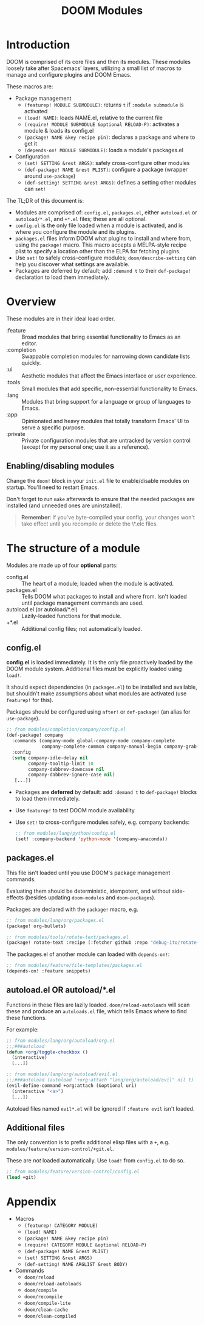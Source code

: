 #+TITLE: DOOM Modules

* Table of Contents :TOC:noexport:
- [[#introduction][Introduction]]
- [[#overview][Overview]]
  - [[#enablingdisabling-modules][Enabling/disabling modules]]
- [[#the-structure-of-a-module][The structure of a module]]
  - [[#configel][config.el]]
  - [[#packagesel][packages.el]]
  - [[#autoloadel-or-autoloadel][autoload.el OR autoload/*.el]]
  - [[#additional-files][Additional files]]
- [[#appendix][Appendix]]

* Introduction
DOOM is comprised of its core files and then its modules. These modules loosely take after Spacemacs' layers, utilizing a small list of macros to manage and configure plugins and DOOM Emacs.

These macros are:

+ Package management
  + ~(featurep! MODULE SUBMODULE)~: returns =t= if =:module submodule= is activated
  + ~(load! NAME)~: loads NAME.el, relative to the current file
  + ~(require! MODULE SUBMODULE &optional RELOAD-P)~: activates a module & loads its config.el
  + ~(package! NAME &key recipe pin)~: declares a package and where to get it
  + ~(depends-on! MODULE SUBMODULE)~: loads a module's packages.el
+ Configuration
  + ~(set! SETTING &rest ARGS)~: safely cross-configure other modules
  + ~(def-package! NAME &rest PLIST)~: configure a package (wrapper around ~use-package~)
  + ~(def-setting! SETTING &rest ARGS)~: defines a setting other modules can ~set!~

The TL;DR of this document is:

+ Modules are comprised of: =config.el=, =packages.el=, either =autoload.el= or =autoload/*.el=, and =+*.el= files; these are all optional.
+ =config.el= is the only file loaded when a module is activated, and is where you configure the module and its plugins.
+ =packages.el= files inform DOOM what plugins to install and where from, using the ~package!~ macro. This macro accepts a MELPA-style recipe plist to specify a location other than the ELPA for fetching plugins.
+ Use ~set!~ to safely cross-configure modules; ~doom/describe-setting~ can help you discover what settings are available.
+ Packages are deferred by default; add ~:demand t~ to their ~def-package!~ declaration to load them immediately.

* Overview
These modules are in their ideal load order.

+ :feature :: Broad modules that bring essential functionality to Emacs as an editor.
+ :completion :: Swappable completion modules for narrowing down candidate lists quickly.
+ :ui :: Aesthetic modules that affect the Emacs interface or user experience.
+ :tools :: Small modules that add specific, non-essential functionality to Emacs.
+ :lang :: Modules that bring support for a language or group of languages to Emacs.
+ :app :: Opinionated and heavy modules that totally transform Emacs' UI to serve a specific purpose.
+ :private :: Private configuration modules that are untracked by version control (except for my personal one; use it as a reference).

** Enabling/disabling modules
Change the ~doom!~ block in your ~init.el~ file to enable/disable modules on startup. You'll need to restart Emacs.

Don't forget to run ~make~ afterwards to ensure that the needed packages are installed (and unneeded ones are uninstalled).

#+begin_quote
*Remember*: if you've byte-compiled your config, your changes won't take effect
until you recompile or delete the \*.elc files.
#+end_quote

* The structure of a module
Modules are made up of four *optional* parts:

+ config.el :: The heart of a module; loaded when the module is activated.
+ packages.el :: Tells DOOM what packages to install and where from. Isn't loaded until package management commands are used.
+ autoload.el (or autoload/*.el) :: Lazily-loaded functions for that module.
+ +*.el :: Additional config files; not automatically loaded.

** config.el
*config.el* is loaded immediately. It is the only file proactively loaded by the DOOM module system. Additional files must be explicitly loaded using ~load!~.

It should expect dependencies (in =packages.el=) to be installed and available, but shouldn't make assumptions about what modules are activated (use ~featurep!~ for this).

Packages should be configured using ~after!~ or ~def-package!~ (an alias for ~use-package~).

#+BEGIN_SRC emacs-lisp
;; from modules/completion/company/config.el
(def-package! company
  :commands (company-mode global-company-mode company-complete
             company-complete-common company-manual-begin company-grab-line)
  :config
  (setq company-idle-delay nil
        company-tooltip-limit 10
        company-dabbrev-downcase nil
        company-dabbrev-ignore-case nil)
   [...])
#+END_SRC

+ Packages are *deferred* by default: add ~:demand t~ to ~def-package!~ blocks to load them immediately.
+ Use ~featurep!~ to test DOOM module availability
+ Use ~set!~ to cross-configure modules safely, e.g. company backends:

  #+BEGIN_SRC emacs-lisp
;; from modules/lang/python/config.el
(set! :company-backend 'python-mode '(company-anaconda))
#+END_SRC

** packages.el
This file isn't loaded until you use DOOM's package management commands.

Evaluating them should be deterministic, idempotent, and without side-effects (besides updating ~doom-modules~ and ~doom-packages~).

Packages are declared with the ~package!~ macro, e.g.

#+BEGIN_SRC emacs-lisp
;; from modules/lang/org/packages.el
(package! org-bullets)

;; from modules/tools/rotate-text/packages.el
(package! rotate-text :recipe (:fetcher github :repo "debug-ito/rotate-text.el"))
#+END_SRC

The packages.el of another module can loaded with ~depends-on!~:

#+BEGIN_SRC emacs-lisp
;; from modules/feature/file-templates/packages.el
(depends-on! :feature snippets)
#+END_SRC

** autoload.el OR autoload/*.el
Functions in these files are lazily loaded. ~doom/reload-autoloads~ will scan these and produce an =autoloads.el= file, which tells Emacs where to find these functions.

For example:

#+BEGIN_SRC emacs-lisp
;; from modules/lang/org/autoload/org.el
;;;###autoload
(defun +org/toggle-checkbox ()
  (interactive)
  [...])

;; from modules/lang/org/autoload/evil.el
;;;###autoload (autoload '+org:attach "lang/org/autoload/evil" nil t)
(evil-define-command +org:attach (&optional uri)
  (interactive "<a>")
  [...])
#+END_SRC

Autoload files named ~evil*.el~ will be ignored if =:feature evil= isn't loaded.

** Additional files
The only convention is to prefix additional elisp files with a =+=, e.g.
=modules/feature/version-control/+git.el=.

These are /not/ loaded automatically. Use ~load!~ from ~config.el~ to do so.

#+BEGIN_SRC emacs-lisp
;; from modules/feature/version-control/config.el
(load +git)
#+END_SRC

* Appendix
+ Macros
  + ~(featurep! CATEGORY MODULE)~
  + ~(load! NAME)~
  + ~(package! NAME &key recipe pin)~
  + ~(require! CATEGORY MODULE &optional RELOAD-P)~
  + ~(def-package! NAME &rest PLIST)~
  + ~(set! SETTING &rest ARGS)~
  + ~(def-setting! NAME ARGLIST &rest BODY)~
+ Commands
  + ~doom/reload~
  + ~doom/reload-autoloads~
  + ~doom/compile~
  + ~doom/recompile~
  + ~doom/compile-lite~
  + ~doom/clean-cache~
  + ~doom/clean-compiled~

